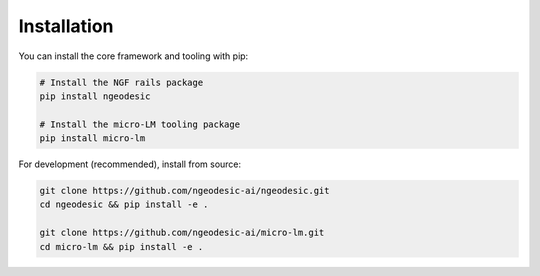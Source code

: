 .. _installation:

Installation
==============================

You can install the core framework and tooling with pip:

.. code-block:: bash

    # Install the NGF rails package
    pip install ngeodesic

    # Install the micro-LM tooling package
    pip install micro-lm

For development (recommended), install from source:

.. code-block:: bash

    git clone https://github.com/ngeodesic-ai/ngeodesic.git
    cd ngeodesic && pip install -e .

    git clone https://github.com/ngeodesic-ai/micro-lm.git
    cd micro-lm && pip install -e .
